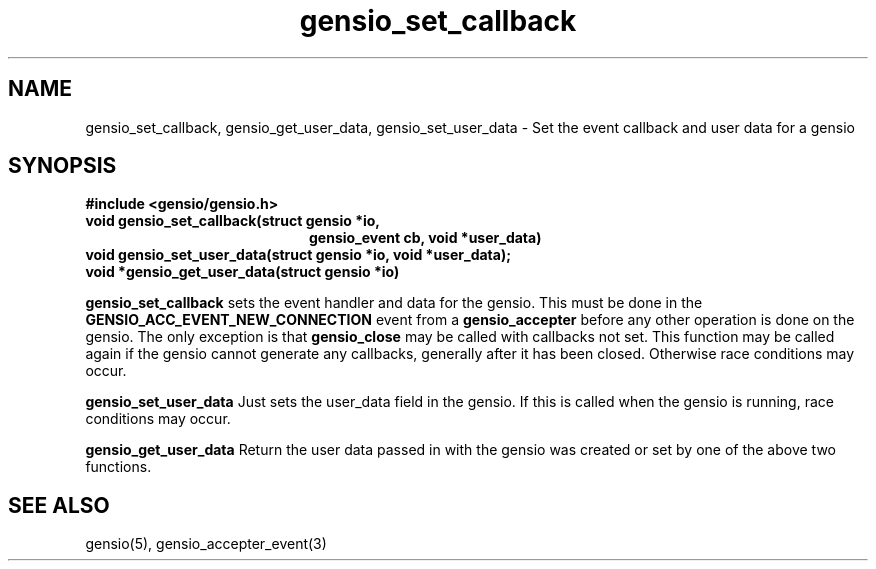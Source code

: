 .TH gensio_set_callback 3 "23 Feb 2019"
.SH NAME
gensio_set_callback, gensio_get_user_data, gensio_set_user_data
\- Set the event callback and user data for a gensio

.SH SYNOPSIS
.B #include <gensio/gensio.h>
.TP 20
.B void gensio_set_callback(struct gensio *io,
.br
.B                          gensio_event cb, void *user_data)
.PP
.TP 20
.B void gensio_set_user_data(struct gensio *io, void *user_data);
.PP
.TP 20
.B void *gensio_get_user_data(struct gensio *io)
.PP

.B gensio_set_callback
sets the event handler and data for the gensio.  This must be done in the
.B GENSIO_ACC_EVENT_NEW_CONNECTION
event from a
.B gensio_accepter
before any other operation is done on the gensio.
The only exception is that
.B gensio_close
may
be called with callbacks not set.  This function may be called
again if the gensio cannot generate any callbacks, generally
after it has been closed.  Otherwise race conditions may occur.

.B gensio_set_user_data
Just sets the user_data field in the gensio.  If this is called when
the gensio is running, race conditions may occur.

.B gensio_get_user_data
Return the user data passed in with the gensio was created or set
by one of the above two functions.

.SH "SEE ALSO"
gensio(5), gensio_accepter_event(3)
